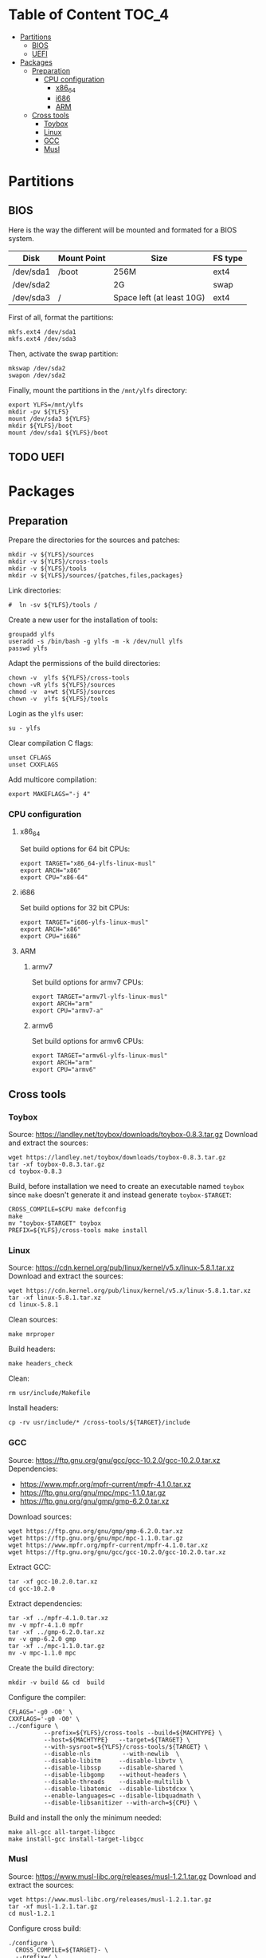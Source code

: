 * Table of Content :TOC_4:
- [[#partitions][Partitions]]
  - [[#bios][BIOS]]
  - [[#uefi][UEFI]]
- [[#packages][Packages]]
  - [[#preparation][Preparation]]
    - [[#cpu-configuration][CPU configuration]]
      - [[#x86_64][x86_64]]
      - [[#i686][i686]]
      - [[#arm][ARM]]
  - [[#cross-tools][Cross tools]]
    - [[#toybox][Toybox]]
    - [[#linux][Linux]]
    - [[#gcc][GCC]]
    - [[#musl][Musl]]

* Partitions
** BIOS
Here is the way the different will be mounted and formated for a BIOS system.
| Disk      | Mount Point | Size                      | FS type |
|-----------+-------------+---------------------------+---------|
| /dev/sda1 | /boot       | 256M                      | ext4    |
| /dev/sda2 |             | 2G                        | swap    |
| /dev/sda3 | /           | Space left (at least 10G) | ext4    |
First of all, format the partitions:
#+BEGIN_SRC shell
  mkfs.ext4 /dev/sda1
  mkfs.ext4 /dev/sda3
#+END_SRC
Then, activate the swap partition:
#+BEGIN_SRC shell
  mkswap /dev/sda2
  swapon /dev/sda2
#+END_SRC
Finally, mount the partitions in the =/mnt/ylfs= directory:
#+BEGIN_SRC shell
  export YLFS=/mnt/ylfs
  mkdir -pv ${YLFS}
  mount /dev/sda3 ${YLFS}
  mkdir ${YLFS}/boot
  mount /dev/sda1 ${YLFS}/boot
#+END_SRC
** TODO UEFI
* Packages
** Preparation
Prepare the directories for the sources and patches:
#+BEGIN_SRC shell
  mkdir -v ${YLFS}/sources
  mkdir -v ${YLFS}/cross-tools
  mkdir -v ${YLFS}/tools
  mkdir -v ${YLFS}/sources/{patches,files,packages}
#+END_SRC
Link directories:
#+BEGIN_SRC shell
#  ln -sv ${YLFS}/tools /
#+END_SRC
Create a new user for the installation of tools:
#+BEGIN_SRC shell
  groupadd ylfs
  useradd -s /bin/bash -g ylfs -m -k /dev/null ylfs
  passwd ylfs
#+END_SRC
Adapt the permissions of the build directories:
#+BEGIN_SRC shell
  chown -v  ylfs ${YLFS}/cross-tools
  chown -vR ylfs ${YLFS}/sources
  chmod -v  a+wt ${YLFS}/sources
  chown -v  ylfs ${YLFS}/tools
#+END_SRC
Login as the =ylfs= user:
#+BEGIN_SRC shell
  su - ylfs
#+END_SRC
Clear compilation C flags:
#+BEGIN_SRC shell
  unset CFLAGS
  unset CXXFLAGS
#+END_SRC
Add multicore compilation:
#+BEGIN_SRC shell
  export MAKEFLAGS="-j 4"
#+END_SRC
*** CPU configuration
**** x86_64
Set build options for 64 bit CPUs:
#+BEGIN_SRC shell
  export TARGET="x86_64-ylfs-linux-musl"
  export ARCH="x86"
  export CPU="x86-64"
#+END_SRC
**** i686 
Set build options for 32 bit CPUs:
#+BEGIN_SRC shell
  export TARGET="i686-ylfs-linux-musl"
  export ARCH="x86"
  export CPU="i686"
#+END_SRC
**** ARM
***** armv7
Set build options for armv7 CPUs:
#+BEGIN_SRC shell
  export TARGET="armv7l-ylfs-linux-musl"
  export ARCH="arm"
  export CPU="armv7-a"
#+END_SRC
***** armv6
Set build options for armv6 CPUs:
#+BEGIN_SRC shell
  export TARGET="armv6l-ylfs-linux-musl"
  export ARCH="arm"
  export CPU="armv6"
#+END_SRC
** Cross tools
*** Toybox
Source: https://landley.net/toybox/downloads/toybox-0.8.3.tar.gz
Download and extract the sources:
#+BEGIN_SRC shell
  wget https://landley.net/toybox/downloads/toybox-0.8.3.tar.gz
  tar -xf toybox-0.8.3.tar.gz
  cd toybox-0.8.3
#+END_SRC
Build, before installation we need to create an executable named =toybox= since
=make= doesn't generate it and instead generate =toybox-$TARGET=:
#+BEGIN_SRC shell
  CROSS_COMPILE=$CPU make defconfig
  make
  mv "toybox-$TARGET" toybox
  PREFIX=${YLFS}/cross-tools make install
#+END_SRC
*** Linux
Source: https://cdn.kernel.org/pub/linux/kernel/v5.x/linux-5.8.1.tar.xz
Download and extract the sources:
#+BEGIN_SRC shell
  wget https://cdn.kernel.org/pub/linux/kernel/v5.x/linux-5.8.1.tar.xz
  tar -xf linux-5.8.1.tar.xz
  cd linux-5.8.1
#+END_SRC
Clean sources:
#+BEGIN_SRC shell
  make mrproper
#+END_SRC
Build headers:
#+BEGIN_SRC shell
  make headers_check
#+END_SRC
Clean:
#+BEGIN_SRC shell
  rm usr/include/Makefile
#+END_SRC
Install headers:
#+BEGIN_SRC shell
  cp -rv usr/include/* /cross-tools/${TARGET}/include
#+END_SRC
*** GCC
Source: https://ftp.gnu.org/gnu/gcc/gcc-10.2.0/gcc-10.2.0.tar.xz
Dependencies: 
- https://www.mpfr.org/mpfr-current/mpfr-4.1.0.tar.xz
- https://ftp.gnu.org/gnu/mpc/mpc-1.1.0.tar.gz
- https://ftp.gnu.org/gnu/gmp/gmp-6.2.0.tar.xz
Download sources:
#+BEGIN_SRC shell
  wget https://ftp.gnu.org/gnu/gmp/gmp-6.2.0.tar.xz
  wget https://ftp.gnu.org/gnu/mpc/mpc-1.1.0.tar.gz
  wget https://www.mpfr.org/mpfr-current/mpfr-4.1.0.tar.xz
  wget https://ftp.gnu.org/gnu/gcc/gcc-10.2.0/gcc-10.2.0.tar.xz
#+END_SRC
Extract GCC:
#+BEGIN_SRC shell
  tar -xf gcc-10.2.0.tar.xz
  cd gcc-10.2.0
#+END_SRC
Extract dependencies:
#+BEGIN_SRC shell
  tar -xf ../mpfr-4.1.0.tar.xz
  mv -v mpfr-4.1.0 mpfr
  tar -xf ../gmp-6.2.0.tar.xz
  mv -v gmp-6.2.0 gmp
  tar -xf ../mpc-1.1.0.tar.gz
  mv -v mpc-1.1.0 mpc
#+END_SRC
Create the build directory:
#+BEGIN_SRC shell
  mkdir -v build && cd  build
#+END_SRC
Configure the compiler:
#+BEGIN_SRC shell
  CFLAGS='-g0 -O0' \
  CXXFLAGS='-g0 -O0' \
  ../configure \
            --prefix=${YLFS}/cross-tools --build=${MACHTYPE} \
            --host=${MACHTYPE}   --target=${TARGET} \
            --with-sysroot=${YLFS}/cross-tools/${TARGET} \
            --disable-nls         --with-newlib  \
            --disable-libitm     --disable-libvtv \
            --disable-libssp     --disable-shared \
            --disable-libgomp    --without-headers \
            --disable-threads    --disable-multilib \
            --disable-libatomic  --disable-libstdcxx \
            --enable-languages=c --disable-libquadmath \
            --disable-libsanitizer --with-arch=${CPU} \
#+END_SRC
Build and install the only the minimum needed:
#+BEGIN_SRC shell
  make all-gcc all-target-libgcc
  make install-gcc install-target-libgcc
#+END_SRC
*** Musl
Source: https://www.musl-libc.org/releases/musl-1.2.1.tar.gz
Download and extract the sources:
#+BEGIN_SRC shell
  wget https://www.musl-libc.org/releases/musl-1.2.1.tar.gz
  tar -xf musl-1.2.1.tar.gz
  cd musl-1.2.1
#+END_SRC
Configure cross build:
#+BEGIN_SRC shell
  ./configure \
    CROSS_COMPILE=${TARGET}- \
    --prefix=/ \
    --target=${TARGET} 
#+END_SRC
Build and install:
#+BEGIN_SRC shell
  make && DESTDIR=/cross-tools make install
#+END_SRC
Create the missing directory and link the library:
#+BEGIN_SRC shell
  mkdir -v /cross-tools/usr
  ln -sv ../include  /cross-tools/usr/include
#+END_SRC
